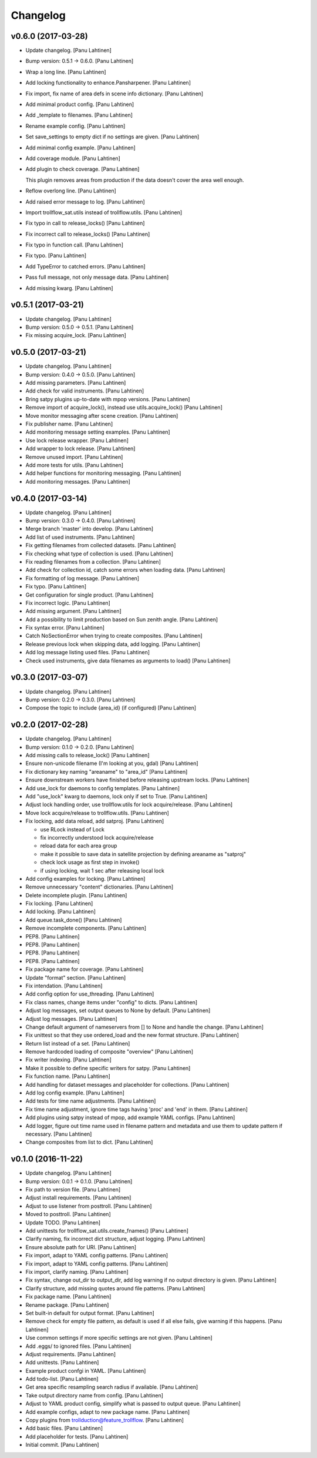 Changelog
=========

v0.6.0 (2017-03-28)
-------------------

- Update changelog. [Panu Lahtinen]

- Bump version: 0.5.1 → 0.6.0. [Panu Lahtinen]

- Wrap a long line. [Panu Lahtinen]

- Add locking functionality to enhance.Pansharpener. [Panu Lahtinen]

- Fix import, fix name of area defs in scene info dictionary. [Panu
  Lahtinen]

- Add minimal product config. [Panu Lahtinen]

- Add _template to filenames. [Panu Lahtinen]

- Rename example config. [Panu Lahtinen]

- Set save_settings to empty dict if no settings are given. [Panu
  Lahtinen]

- Add minimal config example. [Panu Lahtinen]

- Add coverage module. [Panu Lahtinen]

- Add plugin to check coverage. [Panu Lahtinen]

  This plugin removes areas from production if the data doesn't cover the
  area well enough.


- Reflow overlong line. [Panu Lahtinen]

- Add raised error message to log. [Panu Lahtinen]

- Import trollflow_sat.utils instead of trollflow.utils. [Panu Lahtinen]

- Fix typo in call to release_locks() [Panu Lahtinen]

- Fix incorrect call to release_locks() [Panu Lahtinen]

- Fix typo in function call. [Panu Lahtinen]

- Fix typo. [Panu Lahtinen]

- Add TypeError to catched errors. [Panu Lahtinen]

- Pass full message, not only message data. [Panu Lahtinen]

- Add missing kwarg. [Panu Lahtinen]

v0.5.1 (2017-03-21)
-------------------

- Update changelog. [Panu Lahtinen]

- Bump version: 0.5.0 → 0.5.1. [Panu Lahtinen]

- Fix missing acquire_lock. [Panu Lahtinen]

v0.5.0 (2017-03-21)
-------------------

- Update changelog. [Panu Lahtinen]

- Bump version: 0.4.0 → 0.5.0. [Panu Lahtinen]

- Add missing parameters. [Panu Lahtinen]

- Add check for valid instruments. [Panu Lahtinen]

- Bring satpy plugins up-to-date with mpop versions. [Panu Lahtinen]

- Remove import of acquire_lock(), instead use utils.acquire_lock()
  [Panu Lahtinen]

- Move monitor messaging after scene creation. [Panu Lahtinen]

- Fix publisher name. [Panu Lahtinen]

- Add monitoring message setting examples. [Panu Lahtinen]

- Use lock release wrapper. [Panu Lahtinen]

- Add wrapper to lock release. [Panu Lahtinen]

- Remove unused import. [Panu Lahtinen]

- Add more tests for utils. [Panu Lahtinen]

- Add helper functions for monitoring messaging. [Panu Lahtinen]

- Add monitoring messages. [Panu Lahtinen]

v0.4.0 (2017-03-14)
-------------------

- Update changelog. [Panu Lahtinen]

- Bump version: 0.3.0 → 0.4.0. [Panu Lahtinen]

- Merge branch 'master' into develop. [Panu Lahtinen]

- Add list of used instruments. [Panu Lahtinen]

- Fix getting filenames from collected datasets. [Panu Lahtinen]

- Fix checking what type of collection is used. [Panu Lahtinen]

- Fix reading filenames from a collection. [Panu Lahtinen]

- Add check for collection id, catch some errors when loading data.
  [Panu Lahtinen]

- Fix formatting of log message. [Panu Lahtinen]

- Fix typo. [Panu Lahtinen]

- Get configuration for single product. [Panu Lahtinen]

- Fix incorrect logic. [Panu Lahtinen]

- Add missing argument. [Panu Lahtinen]

- Add a possibility to limit production based on Sun zenith angle. [Panu
  Lahtinen]

- Fix syntax error. [Panu Lahtinen]

- Catch NoSectionError when trying to create composites. [Panu Lahtinen]

- Release previous lock when skipping data, add logging. [Panu Lahtinen]

- Add log message listing used files. [Panu Lahtinen]

- Check used instruments, give data filenames as arguments to load()
  [Panu Lahtinen]

v0.3.0 (2017-03-07)
-------------------

- Update changelog. [Panu Lahtinen]

- Bump version: 0.2.0 → 0.3.0. [Panu Lahtinen]

- Compose the topic to include {area_id} (if configured) [Panu Lahtinen]

v0.2.0 (2017-02-28)
-------------------

- Update changelog. [Panu Lahtinen]

- Bump version: 0.1.0 → 0.2.0. [Panu Lahtinen]

- Add missing calls to release_lock() [Panu Lahtinen]

- Ensure non-unicode filename (I'm looking at you, gdal) [Panu Lahtinen]

- Fix dictionary key naming "areaname" to "area_id" [Panu Lahtinen]

- Ensure downstream workers have finished before releasing upstream
  locks. [Panu Lahtinen]

- Add use_lock for daemons to config templates. [Panu Lahtinen]

- Add "use_lock" kwarg to daemons, lock only if set to True. [Panu
  Lahtinen]

- Adjust lock handling order, use trollflow.utils for lock
  acquire/release. [Panu Lahtinen]

- Move lock acquire/release to trollflow.utils. [Panu Lahtinen]

- Fix locking, add data reload, add satproj. [Panu Lahtinen]

  - use RLock instead of Lock
  - fix incorrectly understood lock acquire/release
  - reload data for each area group
  - make it possible to save data in satellite projection by
    defining areaname as "satproj"
  - check lock usage as first step in invoke()
  - if using locking, wait 1 sec after releasing local lock


- Add config examples for locking. [Panu Lahtinen]

- Remove unnecessary "content" dictionaries. [Panu Lahtinen]

- Delete incomplete plugin. [Panu Lahtinen]

- Fix locking. [Panu Lahtinen]

- Add locking. [Panu Lahtinen]

- Add queue.task_done() [Panu Lahtinen]

- Remove incomplete components. [Panu Lahtinen]

- PEP8. [Panu Lahtinen]

- PEP8. [Panu Lahtinen]

- PEP8. [Panu Lahtinen]

- PEP8. [Panu Lahtinen]

- Fix package name for coverage. [Panu Lahtinen]

- Update "format" section. [Panu Lahtinen]

- Fix intendation. [Panu Lahtinen]

- Add config option for use_threading. [Panu Lahtinen]

- Fix class names, change items under "config" to dicts. [Panu Lahtinen]

- Adjust log messages, set output queues to None by default. [Panu
  Lahtinen]

- Adjust log messages. [Panu Lahtinen]

- Change default argument of nameservers from [] to None and handle the
  change. [Panu Lahtinen]

- Fix unittest so that they use ordered_load and the new format
  structure. [Panu Lahtinen]

- Return list instead of a set. [Panu Lahtinen]

- Remove hardcoded loading of composite "overview" [Panu Lahtinen]

- Fix writer indexing. [Panu Lahtinen]

- Make it possible to define specific writers for satpy. [Panu Lahtinen]

- Fix function name. [Panu Lahtinen]

- Add handling for dataset messages and placeholder for collections.
  [Panu Lahtinen]

- Add log config example. [Panu Lahtinen]

- Add tests for time name adjustments. [Panu Lahtinen]

- Fix time name adjustment, ignore time tags having 'proc' and 'end' in
  them. [Panu Lahtinen]

- Add plugins using satpy instead of mpop, add example YAML configs.
  [Panu Lahtinen]

- Add logger, figure out time name used in filename pattern and metadata
  and use them to update pattern if necessary. [Panu Lahtinen]

- Change composites from list to dict. [Panu Lahtinen]

v0.1.0 (2016-11-22)
-------------------

- Update changelog. [Panu Lahtinen]

- Bump version: 0.0.1 → 0.1.0. [Panu Lahtinen]

- Fix path to version file. [Panu Lahtinen]

- Adjust install requirements. [Panu Lahtinen]

- Adjust to use listener from posttroll. [Panu Lahtinen]

- Moved to posttroll. [Panu Lahtinen]

- Update TODO. [Panu Lahtinen]

- Add unittests for trollflow_sat.utils.create_fnames() [Panu Lahtinen]

- Clarify naming, fix incorrect dict structure, adjust logging. [Panu
  Lahtinen]

- Ensure absolute path for URI. [Panu Lahtinen]

- Fix import, adapt to YAML config patterns. [Panu Lahtinen]

- Fix import, adapt to YAML config patterns. [Panu Lahtinen]

- Fix import, clarify naming. [Panu Lahtinen]

- Fix syntax, change out_dir to output_dir, add log warning if no output
  directory is given. [Panu Lahtinen]

- Clarify structure, add missing quotes around file patterns. [Panu
  Lahtinen]

- Fix package name. [Panu Lahtinen]

- Rename package. [Panu Lahtinen]

- Set built-in default for output format. [Panu Lahtinen]

- Remove check for empty file pattern, as default is used if all else
  fails, give warning if this happens. [Panu Lahtinen]

- Use common settings if more specific settings are not given. [Panu
  Lahtinen]

- Add .eggs/ to ignored files. [Panu Lahtinen]

- Adjust requirements. [Panu Lahtinen]

- Add unittests. [Panu Lahtinen]

- Example product confgi in YAML. [Panu Lahtinen]

- Add todo-list. [Panu Lahtinen]

- Get area specific resampling search radius if available. [Panu
  Lahtinen]

- Take output directory name from config. [Panu Lahtinen]

- Adjust to YAML product config, simplify what is passed to output
  queue. [Panu Lahtinen]

- Add example configs, adapt to new package name. [Panu Lahtinen]

- Copy plugins from trollduction@feature_trollflow. [Panu Lahtinen]

- Add basic files. [Panu Lahtinen]

- Add placeholder for tests. [Panu Lahtinen]

- Initial commit. [Panu Lahtinen]


